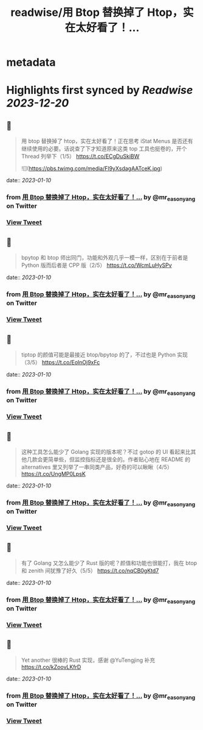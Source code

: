 :PROPERTIES:
:title: readwise/用 Btop 替换掉了 Htop，实在太好看了！...
:END:


* metadata
:PROPERTIES:
:author: [[mr_easonyang on Twitter]]
:full-title: "用 Btop 替换掉了 Htop，实在太好看了！..."
:category: [[tweets]]
:url: https://twitter.com/mr_easonyang/status/1612136822473392129
:image-url: https://pbs.twimg.com/profile_images/1611817121453080576/8YPBDnUK.jpg
:END:

* Highlights first synced by [[Readwise]] [[2023-12-20]]
** 📌
#+BEGIN_QUOTE
用 btop 替换掉了 htop，实在太好看了！正在思考 iStat Menus 是否还有继续使用的必要。话说查了下才知道原来这类 top 工具也挺卷的，开个 Thread 列举下（1/5）
https://t.co/ECgDuSkiBW 

![](https://pbs.twimg.com/media/Fl9yXsdagAATceK.jpg) 
#+END_QUOTE
    date:: [[2023-01-10]]
*** from _用 Btop 替换掉了 Htop，实在太好看了！..._ by @mr_easonyang on Twitter
*** [[https://twitter.com/mr_easonyang/status/1612136822473392129][View Tweet]]
** 📌
#+BEGIN_QUOTE
bpytop 和 btop 师出同门，功能和外观几乎一模一样，区别在于前者是 Python 版而后者是 CPP 版（2/5） https://t.co/WcmLuHySPv 
#+END_QUOTE
    date:: [[2023-01-10]]
*** from _用 Btop 替换掉了 Htop，实在太好看了！..._ by @mr_easonyang on Twitter
*** [[https://twitter.com/mr_easonyang/status/1612136829888892928][View Tweet]]
** 📌
#+BEGIN_QUOTE
tiptop 的颜值可能是最接近 btop/bpytop 的了，不过也是 Python 实现（3/5） https://t.co/EolnOj9xFc 
#+END_QUOTE
    date:: [[2023-01-10]]
*** from _用 Btop 替换掉了 Htop，实在太好看了！..._ by @mr_easonyang on Twitter
*** [[https://twitter.com/mr_easonyang/status/1612136832799748096][View Tweet]]
** 📌
#+BEGIN_QUOTE
这种工具怎么能少了 Golang 实现的版本呢？不过 gotop 的 UI 看起来比其他几款会更简单些，但监控指标还是很全的。作者贴心地在 README 的 alternatives 里又列举了一串同类产品，好奇的可以瞅瞅（4/5） https://t.co/UngMP0LpsK 
#+END_QUOTE
    date:: [[2023-01-10]]
*** from _用 Btop 替换掉了 Htop，实在太好看了！..._ by @mr_easonyang on Twitter
*** [[https://twitter.com/mr_easonyang/status/1612136835664457728][View Tweet]]
** 📌
#+BEGIN_QUOTE
有了 Golang 又怎么能少了 Rust 版的呢？颜值和功能也很能打，我在 btop 和 zenith 间犹豫了好久（5/5） https://t.co/nqCB0gKtd7 
#+END_QUOTE
    date:: [[2023-01-10]]
*** from _用 Btop 替换掉了 Htop，实在太好看了！..._ by @mr_easonyang on Twitter
*** [[https://twitter.com/mr_easonyang/status/1612136839183478784][View Tweet]]
** 📌
#+BEGIN_QUOTE
Yet another 很棒的 Rust 实现，感谢 @YuTengjing 补充 https://t.co/kZoovLKfrD 
#+END_QUOTE
    date:: [[2023-01-10]]
*** from _用 Btop 替换掉了 Htop，实在太好看了！..._ by @mr_easonyang on Twitter
*** [[https://twitter.com/mr_easonyang/status/1612500222571327488][View Tweet]]